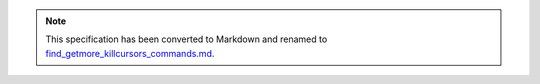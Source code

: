 
.. note::
  This specification has been converted to Markdown and renamed to
  `find_getmore_killcursors_commands.md <find_getmore_killcursors_commands.md>`_.  

